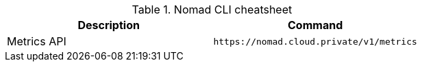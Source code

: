 .Nomad CLI cheatsheet
|===
|Description |Command

|Metrics API
a|[source,shell]
----
https://nomad.cloud.private/v1/metrics
----


|===

